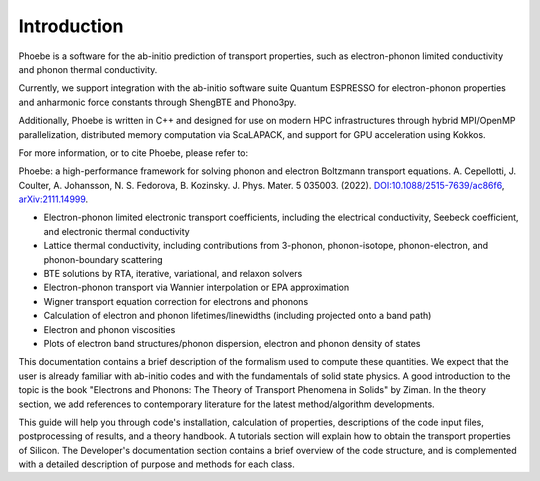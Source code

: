 Introduction
============

Phoebe is a software for the ab-initio prediction of transport properties, such as electron-phonon limited conductivity and phonon thermal conductivity.

Currently, we support integration with the ab-initio software suite Quantum ESPRESSO for electron-phonon properties and anharmonic force constants through ShengBTE and Phono3py. 

Additionally, Phoebe is written in C++ and designed for use on modern HPC infrastructures through hybrid MPI/OpenMP parallelization, distributed memory computation via ScaLAPACK, and support for GPU acceleration using Kokkos.

For more information, or to cite Phoebe, please refer to:

Phoebe: a high-performance framework for solving phonon and electron Boltzmann transport equations.
A. Cepellotti, J. Coulter, A. Johansson, N. S. Fedorova, B. Kozinsky.
J. Phys. Mater. 5 035003. (2022).
`DOI:10.1088/2515-7639/ac86f6 <https://doi.org/10.1088/2515-7639/ac86f6>`_, `arXiv:2111.14999 <https://arxiv.org/abs/2111.14999>`_.

.. raw:: html

  <h3>Features:</h3>

* Electron-phonon limited electronic transport coefficients, including the electrical conductivity, Seebeck coefficient, and electronic thermal conductivity

* Lattice thermal conductivity, including contributions from 3-phonon, phonon-isotope, phonon-electron, and phonon-boundary scattering

* BTE solutions by RTA, iterative, variational, and relaxon solvers

* Electron-phonon transport via Wannier interpolation or EPA approximation

* Wigner transport equation correction for electrons and phonons 

* Calculation of electron and phonon lifetimes/linewidths (including projected onto a band path)

* Electron and phonon viscosities

* Plots of electron band structures/phonon dispersion, electron and phonon density of states

This documentation contains a brief description of the formalism used to compute these quantities. We expect that the user is already familiar with ab-initio codes and with the fundamentals of solid state physics. A good introduction to the topic is the book "Electrons and Phonons: The Theory of Transport Phenomena in Solids" by Ziman. In the theory section, we add references to contemporary literature for the latest method/algorithm developments.

This guide will help you through code's installation, calculation of properties, descriptions of the code input files, postprocessing of results, and a theory handbook. A tutorials section will explain how to obtain the transport properties of Silicon. The Developer's documentation section contains a brief overview of the code structure, and is complemented with a detailed description of purpose and methods for each class.
